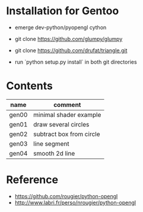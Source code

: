 
* Installation for Gentoo

- emerge dev-python/pyopengl cython
- git clone https://github.com/glumpy/glumpy
- git clone https://github.com/drufat/triangle.git

- run `python setup.py install` in both git directories

* Contents

| name  | comment                  |
|-------+--------------------------|
| gen00 | minimal shader example   |
| gen01 | draw several circles     |
| gen02 | subtract box from circle |
| gen03 | line segment             |
| gen04 | smooth 2d line           |


* Reference

- https://github.com/rougier/python-opengl
- http://www.labri.fr/perso/nrougier/python-opengl
